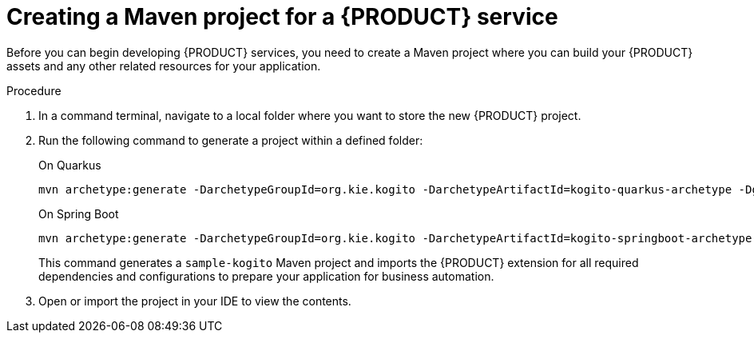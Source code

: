 [id='proc_kogito-creating-project']

= Creating a Maven project for a {PRODUCT} service

Before you can begin developing {PRODUCT} services, you need to create a Maven project where you can build your {PRODUCT} assets and any other related resources for your application.

.Procedure
. In a command terminal, navigate to a local folder where you want to store the new {PRODUCT} project.
. Run the following command to generate a project within a defined folder:
+
--
.On Quarkus
[source]
----
mvn archetype:generate -DarchetypeGroupId=org.kie.kogito -DarchetypeArtifactId=kogito-quarkus-archetype -DgroupId=org.acme -DartifactId=sample-kogito
----
////
@comment: The following standard command for Quarkus isn't working currently but may be restored for Dev Preview

mvn io.quarkus:quarkus-maven-plugin:create -DprojectGroupId=com.company -DprojectArtifactId=sample-kogito -Dextensions="kogito"
////

.On Spring Boot
[source]
----
mvn archetype:generate -DarchetypeGroupId=org.kie.kogito -DarchetypeArtifactId=kogito-springboot-archetype -DgroupId=org.acme -DartifactId=sample-kogito
----

This command generates a `sample-kogito` Maven project and imports the {PRODUCT} extension for all required dependencies and configurations to prepare your application for business automation.
--
. Open or import the project in your IDE to view the contents.
